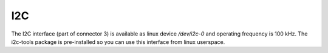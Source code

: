 I2C
===

The I2C interface (part of connector 3) is available as linux device */dev/i2c-0* and operating frequency is
100 kHz. The i2c-tools package is pre-installed so you can use this interface from linux userspace.
